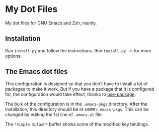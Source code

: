 * My Dot Files

My dot files for GNU Emacs and Zsh, mainly.

** Installation

    Run =install.py= and follow the instructions. Run =install.py -h=
    for more options.

** The Emacs dot files

   This configuration is designed so that you don’t have to install a
   lot of packages to make it work. But if you have a package that it
   is configured for, the configuration would take effect, thanks to
   [[https://github.com/jwiegley/use-package][use-package]].

   The bulk of the configuration is in the =.emacs-pkgs= directory.
   After the installation, this directory should be at
   =$HOME/.emacs-pkgs=. This can be changed by editing the 1st line of
   =.emacs.el= file.

   The =*Simple Splash*= buffer shows some of the modified key
   bindings.
